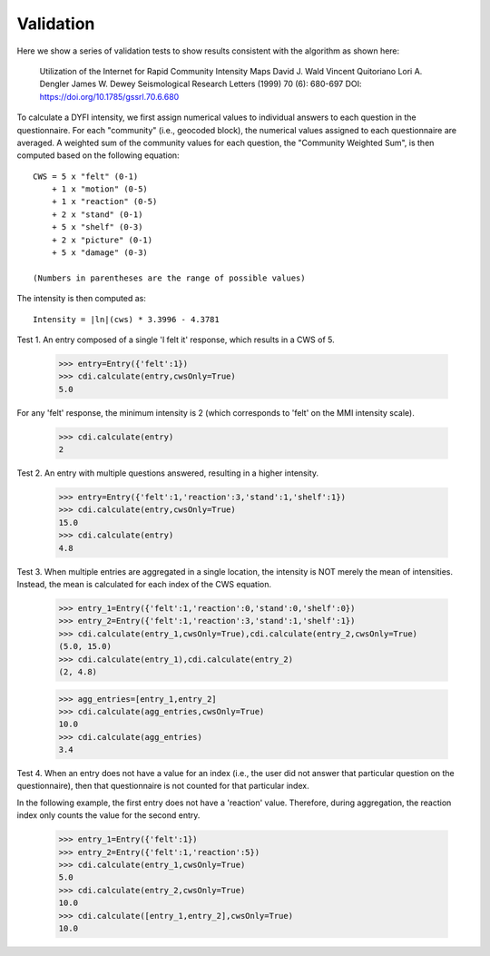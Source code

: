 Validation
==========

.. testsetup::

     from dyfi import cdi
     from entry import Entry

Here we show a series of validation tests to show results consistent with
the algorithm as shown here:

      Utilization of the Internet for Rapid Community Intensity Maps
      David J. Wald  Vincent Quitoriano  Lori A. Dengler  James W. Dewey
      Seismological Research Letters (1999) 70 (6): 680-697
      DOI: https://doi.org/10.1785/gssrl.70.6.680

To calculate a DYFI intensity, we first assign numerical values to individual answers to each question in the questionnaire. For each "community" (i.e., geocoded block), the numerical values assigned to each questionnaire are averaged. A weighted sum of the community values for each question, the "Community Weighted Sum", is then computed based on the following equation::

      CWS = 5 x "felt" (0-1)
          + 1 x "motion" (0-5)
          + 1 x "reaction" (0-5)
          + 2 x "stand" (0-1)
          + 5 x "shelf" (0-3)
          + 2 x "picture" (0-1)
          + 5 x "damage" (0-3)

      (Numbers in parentheses are the range of possible values)

The intensity is then computed as::

      Intensity = |ln|(cws) * 3.3996 - 4.3781

.. |ln| replace:: log\ :sub:`e`

Test 1. An entry composed of a single 'I felt it' response, which results in a CWS of 5. 

     >>> entry=Entry({'felt':1})
     >>> cdi.calculate(entry,cwsOnly=True)
     5.0

For any 'felt' response, the minimum intensity is 2 (which corresponds to 'felt' on the MMI intensity scale).

     >>> cdi.calculate(entry)
     2

Test 2. An entry with multiple questions answered, resulting in a higher intensity.

    >>> entry=Entry({'felt':1,'reaction':3,'stand':1,'shelf':1})
    >>> cdi.calculate(entry,cwsOnly=True)
    15.0
    >>> cdi.calculate(entry)
    4.8

Test 3. When multiple entries are aggregated in a single location, the intensity is NOT merely the mean of intensities. Instead, the mean is calculated for each index of the CWS equation.

    >>> entry_1=Entry({'felt':1,'reaction':0,'stand':0,'shelf':0})
    >>> entry_2=Entry({'felt':1,'reaction':3,'stand':1,'shelf':1})
    >>> cdi.calculate(entry_1,cwsOnly=True),cdi.calculate(entry_2,cwsOnly=True)
    (5.0, 15.0)
    >>> cdi.calculate(entry_1),cdi.calculate(entry_2)
    (2, 4.8)

    >>> agg_entries=[entry_1,entry_2]
    >>> cdi.calculate(agg_entries,cwsOnly=True)
    10.0
    >>> cdi.calculate(agg_entries)
    3.4

Test 4. When an entry does not have a value for an index (i.e., the user did not answer that particular question on the questionnaire), then that questionnaire is not counted for that particular index.

In the following example, the first entry does not have a 'reaction' value. Therefore, during aggregation, the reaction index only counts the value for the second entry.

    >>> entry_1=Entry({'felt':1})
    >>> entry_2=Entry({'felt':1,'reaction':5})
    >>> cdi.calculate(entry_1,cwsOnly=True)
    5.0
    >>> cdi.calculate(entry_2,cwsOnly=True)
    10.0
    >>> cdi.calculate([entry_1,entry_2],cwsOnly=True)
    10.0


